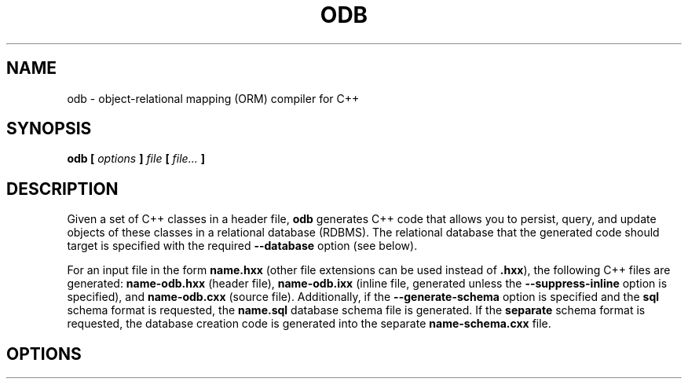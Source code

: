 .\" Process this file with
.\" groff -man -Tascii odb.1
.\"
.TH ODB 1 "March 2012" "ODB 1.9.0"
.SH NAME
odb \- object-relational mapping (ORM) compiler for C++
.\"
.\"
.\"
.\"--------------------------------------------------------------------
.SH SYNOPSIS
.\"--------------------------------------------------------------------
.B odb
.B [
.I options
.B ]
.I file
.B [
.IR file...
.B ]
.\"
.\"
.\"
.\"--------------------------------------------------------------------
.SH DESCRIPTION
.\"--------------------------------------------------------------------
Given a set of C++ classes in a header file,
.B odb
generates C++ code that allows you to persist, query, and update objects
of these classes in a relational database (RDBMS). The relational
database that the generated code should target is specified with the
required
.B --database
option (see below).


For an input file in the form
.B name.hxx
(other file extensions can be used instead of
.BR .hxx ),
the following C++ files are generated:
.B name-odb.hxx
(header file),
.B name-odb.ixx
(inline file, generated unless
the
.B --suppress-inline
option is specified), and
.B name-odb.cxx
(source file). Additionally, if the
.B --generate-schema
option is specified and the
.B sql
schema format is requested, the
.B name.sql
database schema file is generated. If the
.B separate
schema format is requested, the database creation code is generated into
the separate
.B name-schema.cxx
file.
.\"
.\"
.\"
.\"--------------------------------------------------------------------
.SH OPTIONS
.\"--------------------------------------------------------------------
